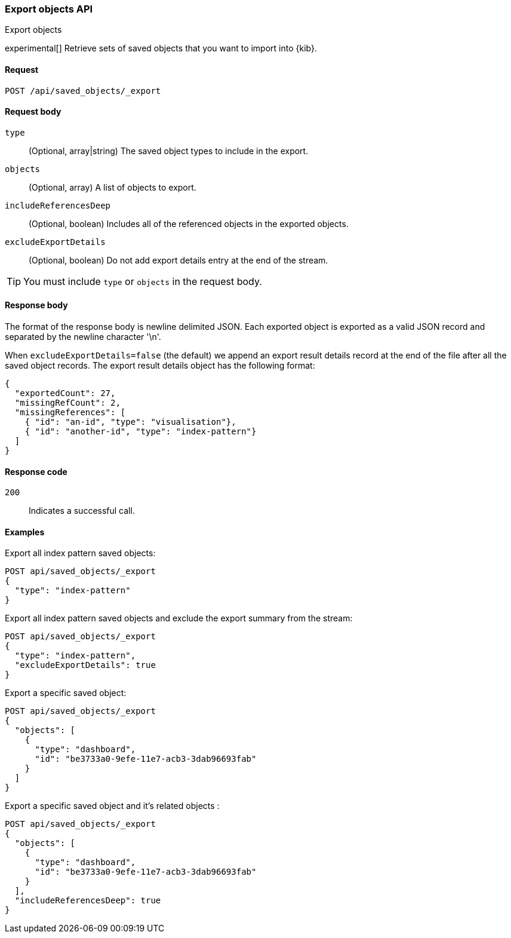[[saved-objects-api-export]]
=== Export objects API
++++
<titleabbrev>Export objects</titleabbrev>
++++

experimental[] Retrieve sets of saved objects that you want to import into {kib}.

[[saved-objects-api-export-request]]
==== Request

`POST /api/saved_objects/_export`

[[saved-objects-api-export-request-request-body]]
==== Request body

`type`::
  (Optional, array|string) The saved object types to include in the export.
  
`objects`::
  (Optional, array) A list of objects to export.
  
`includeReferencesDeep`::
  (Optional, boolean) Includes all of the referenced objects in the exported objects.

`excludeExportDetails`::
  (Optional, boolean) Do not add export details entry at the end of the stream.

TIP: You must include `type` or `objects` in the request body.

[[saved-objects-api-export-request-response-body]]
==== Response body

The format of the response body is newline delimited JSON. Each exported object is exported as a valid JSON record and separated by the newline character '\n'. 

When `excludeExportDetails=false` (the default) we append an export result details record at the end of the file after all the saved object records. The export result details object has the following format:

[source,json]
--------------------------------------------------
{
  "exportedCount": 27,
  "missingRefCount": 2,
  "missingReferences": [
    { "id": "an-id", "type": "visualisation"},
    { "id": "another-id", "type": "index-pattern"}
  ]
}
--------------------------------------------------

[[export-objects-api-create-request-codes]]
==== Response code

`200`:: 
    Indicates a successful call.

[[ssaved-objects-api-create-example]]
==== Examples

Export all index pattern saved objects:

[source,js]
--------------------------------------------------
POST api/saved_objects/_export
{
  "type": "index-pattern"
}
--------------------------------------------------
// KIBANA

Export all index pattern saved objects and exclude the export summary from the stream:

[source,js]
--------------------------------------------------
POST api/saved_objects/_export
{
  "type": "index-pattern",
  "excludeExportDetails": true
}
--------------------------------------------------
// KIBANA

Export a specific saved object:

[source,js]
--------------------------------------------------
POST api/saved_objects/_export
{
  "objects": [
    {
      "type": "dashboard",
      "id": "be3733a0-9efe-11e7-acb3-3dab96693fab"
    }
  ]
}
--------------------------------------------------
// KIBANA

Export a specific saved object and it's related objects :

[source,js]
--------------------------------------------------
POST api/saved_objects/_export
{
  "objects": [
    {
      "type": "dashboard",
      "id": "be3733a0-9efe-11e7-acb3-3dab96693fab"
    }
  ],
  "includeReferencesDeep": true
}
--------------------------------------------------
// KIBANA
